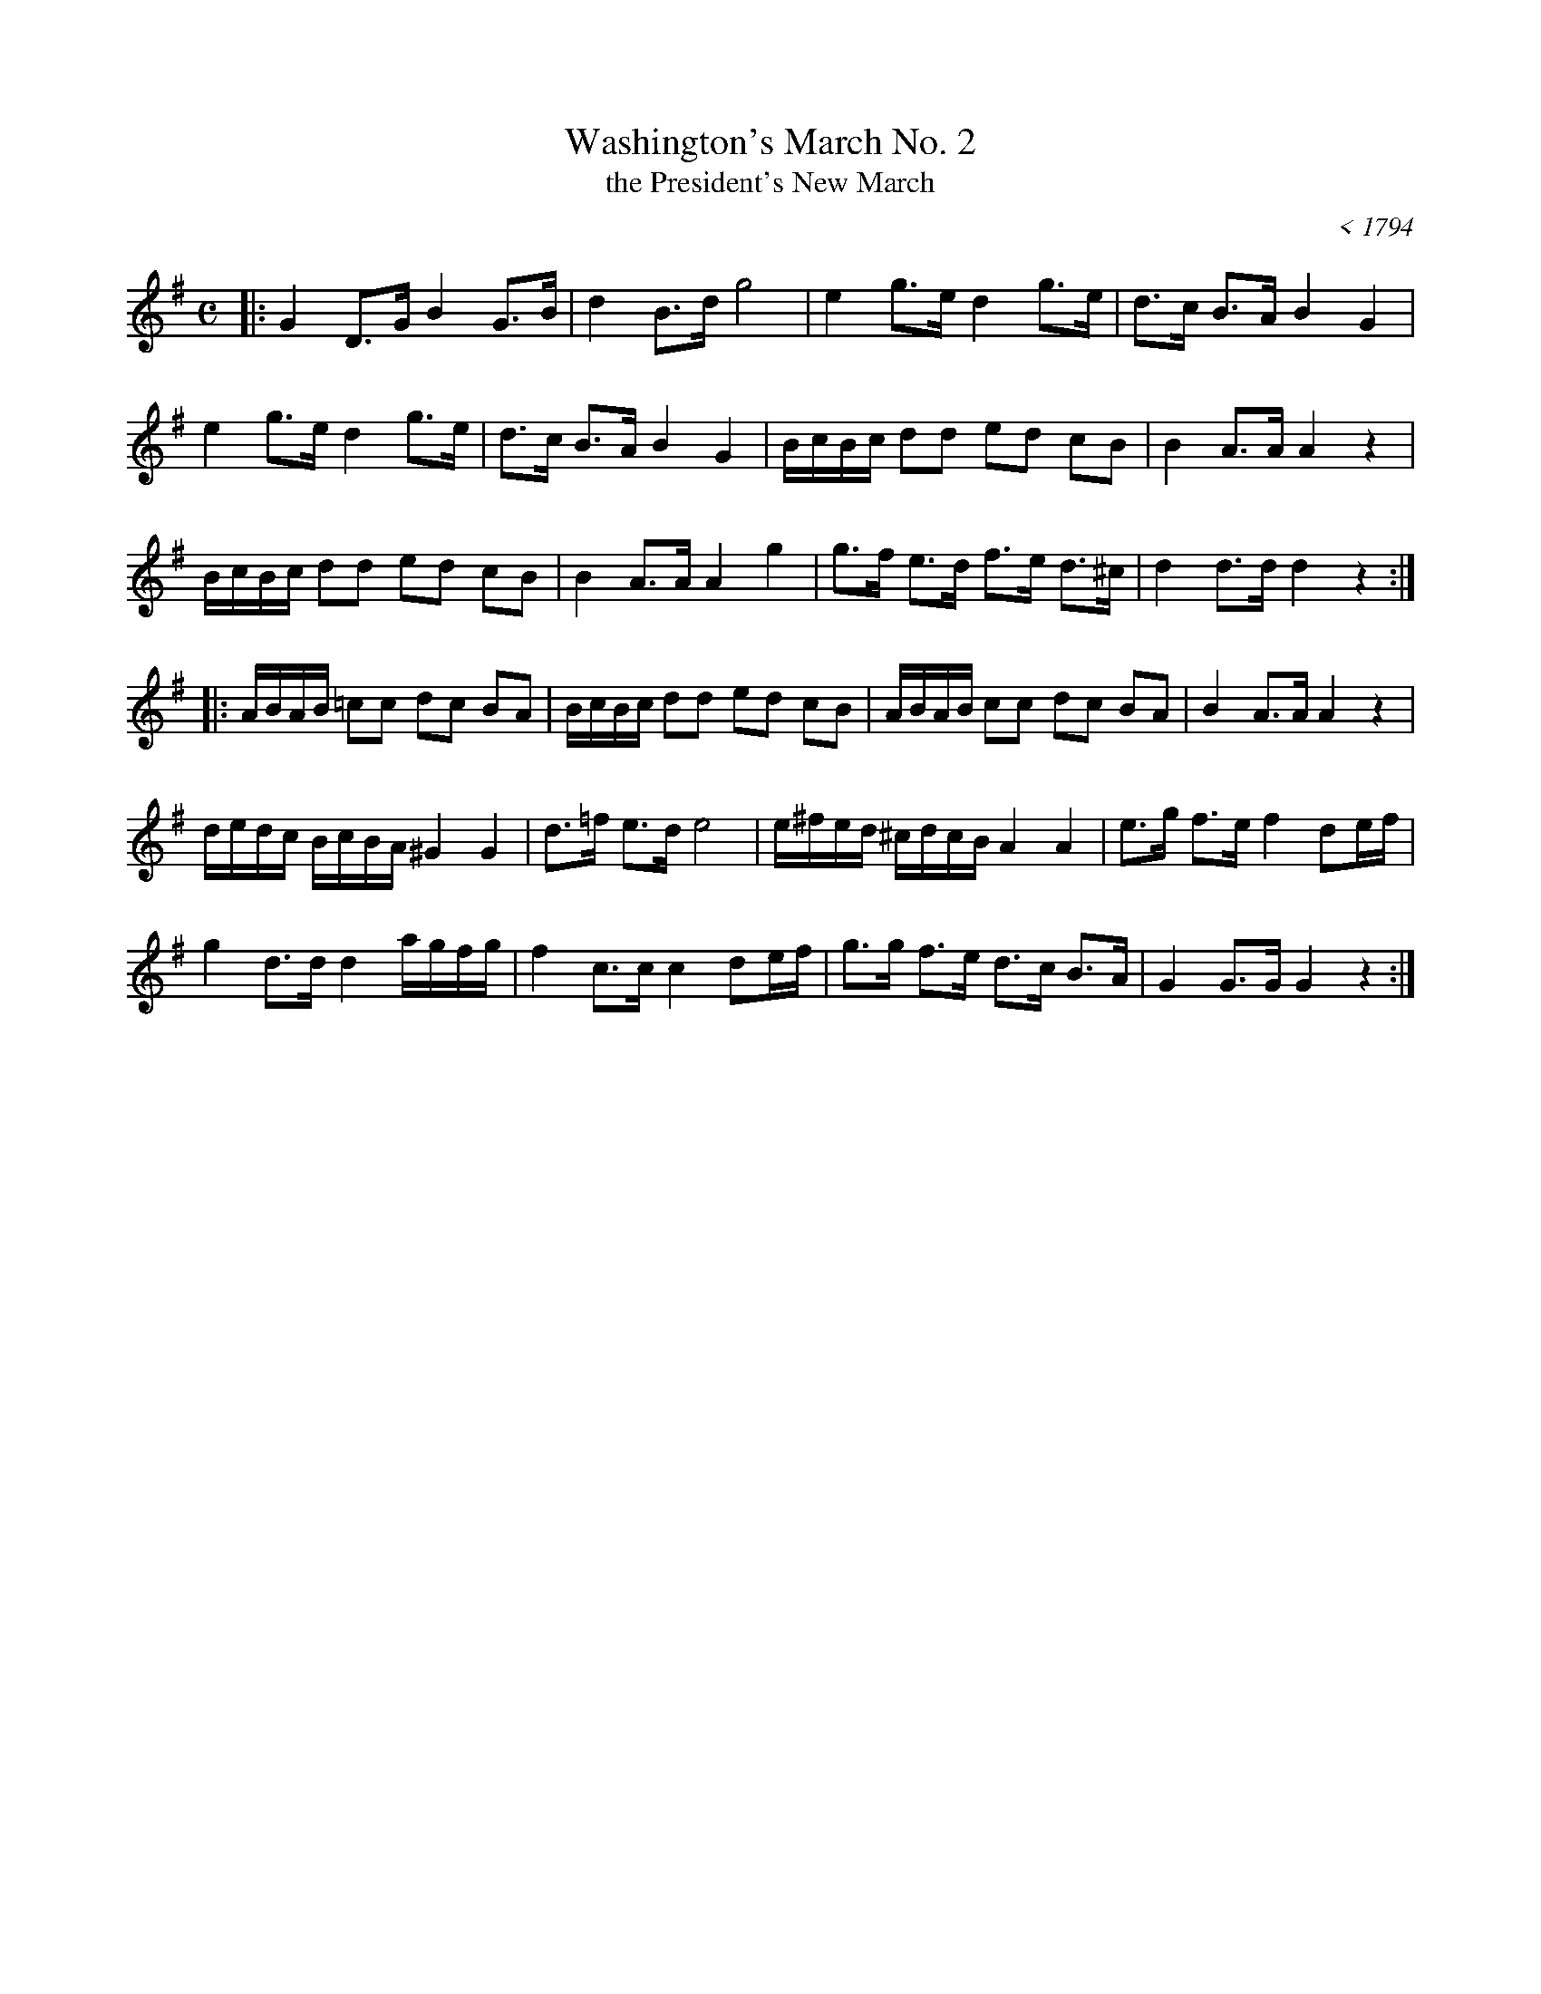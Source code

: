 X: 1
T: Washington's March No. 2
T: the President's New March
O: < 1794
R: march
Z: 2011 John Chambers <jc:trillian.mit.edu>
S: http://www.americanrevolution.org/washingtonsmusic.html
M: C
L: 1/8
K: G
|: G2 D>G B2 G>B | d2 B>d g4 | e2 g>e d2 g>e | d>c B>A B2 G2 |
e2 g>e d2 g>e | d>c B>A B2 G2 | B/c/B/c/ dd ed cB | B2 A>A A2 z2 |
B/c/B/c/ dd ed cB | B2 A>A A2 g2 | g>f e>d f>e d>^c | d2 d>d d2 z2 :|
|: A/B/A/B/ =cc dc BA | B/c/B/c/ dd ed cB | A/B/A/B/ cc dc BA | B2 A>A A2 z2 |
d/e/d/c/ B/c/B/A/ ^G2 G2 | d>=f e>d e4 | e/^f/e/d/ ^c/d/c/B/ A2 A2 | e>g f>e f2 de/f/ |
g2 d>d d2 a/g/f/g/ | f2 c>c c2 de/f/ | g>g f>e d>c B>A | G2 G>G G2 z2 :|
